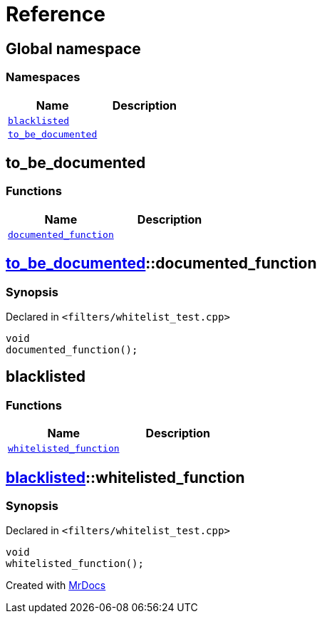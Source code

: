 = Reference
:mrdocs:


[#index]
== Global namespace

=== Namespaces
[cols=2]
|===
| Name | Description 

| xref:#blacklisted[`blacklisted`] 
| 
    
| xref:#to_be_documented[`to_be_documented`] 
| 
    
|===



[#to_be_documented]
== to_be_documented

=== Functions
[cols=2]
|===
| Name | Description 

| xref:#to_be_documented-documented_function[`documented_function`] 
| 
    
|===



[#to_be_documented-documented_function]
== xref:#to_be_documented[to_be_documented]::documented_function



=== Synopsis

Declared in `<filters/whitelist_test.cpp>`

[source,cpp,subs="verbatim,macros,-callouts"]
----
void
documented_function();
----










[#blacklisted]
== blacklisted

=== Functions
[cols=2]
|===
| Name | Description 

| xref:#blacklisted-whitelisted_function[`whitelisted_function`] 
| 
    
|===



[#blacklisted-whitelisted_function]
== xref:#blacklisted[blacklisted]::whitelisted_function



=== Synopsis

Declared in `<filters/whitelist_test.cpp>`

[source,cpp,subs="verbatim,macros,-callouts"]
----
void
whitelisted_function();
----










[.small]#Created with https://www.mrdocs.com[MrDocs]#

